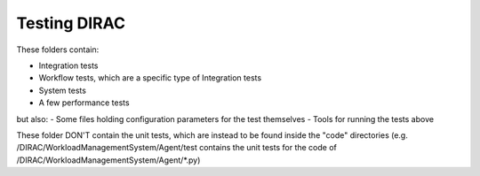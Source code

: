 .. -*- mode: rst -*-

Testing DIRAC
=============

These folders contain:

- Integration tests
- Workflow tests, which are a specific type of Integration tests
- System tests
- A few performance tests

but also:
- Some files holding configuration parameters for the test themselves
- Tools for running the tests above


These folder DON'T contain the unit tests, which are instead to be found inside the "code" directories (e.g. /DIRAC/WorkloadManagementSystem/Agent/test contains the unit tests for the code of /DIRAC/WorkloadManagementSystem/Agent/*.py)
